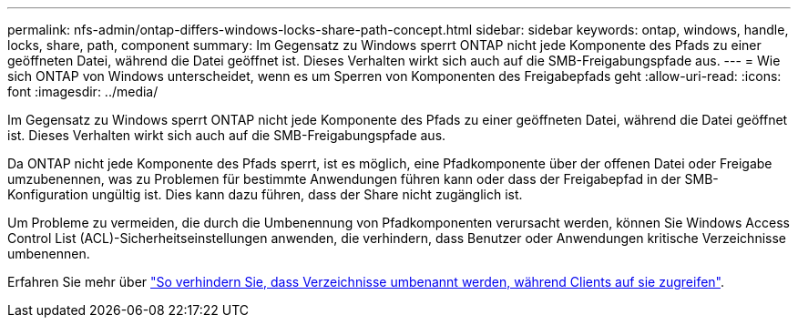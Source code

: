 ---
permalink: nfs-admin/ontap-differs-windows-locks-share-path-concept.html 
sidebar: sidebar 
keywords: ontap, windows, handle, locks, share, path, component 
summary: Im Gegensatz zu Windows sperrt ONTAP nicht jede Komponente des Pfads zu einer geöffneten Datei, während die Datei geöffnet ist. Dieses Verhalten wirkt sich auch auf die SMB-Freigabungspfade aus. 
---
= Wie sich ONTAP von Windows unterscheidet, wenn es um Sperren von Komponenten des Freigabepfads geht
:allow-uri-read: 
:icons: font
:imagesdir: ../media/


[role="lead"]
Im Gegensatz zu Windows sperrt ONTAP nicht jede Komponente des Pfads zu einer geöffneten Datei, während die Datei geöffnet ist. Dieses Verhalten wirkt sich auch auf die SMB-Freigabungspfade aus.

Da ONTAP nicht jede Komponente des Pfads sperrt, ist es möglich, eine Pfadkomponente über der offenen Datei oder Freigabe umzubenennen, was zu Problemen für bestimmte Anwendungen führen kann oder dass der Freigabepfad in der SMB-Konfiguration ungültig ist. Dies kann dazu führen, dass der Share nicht zugänglich ist.

Um Probleme zu vermeiden, die durch die Umbenennung von Pfadkomponenten verursacht werden, können Sie Windows Access Control List (ACL)-Sicherheitseinstellungen anwenden, die verhindern, dass Benutzer oder Anwendungen kritische Verzeichnisse umbenennen.

Erfahren Sie mehr über link:https://kb.netapp.com/Advice_and_Troubleshooting/Data_Storage_Software/ONTAP_OS/How_to_prevent_directories_from_being_renamed_while_clients_are_accessing_them["So verhindern Sie, dass Verzeichnisse umbenannt werden, während Clients auf sie zugreifen"^].
